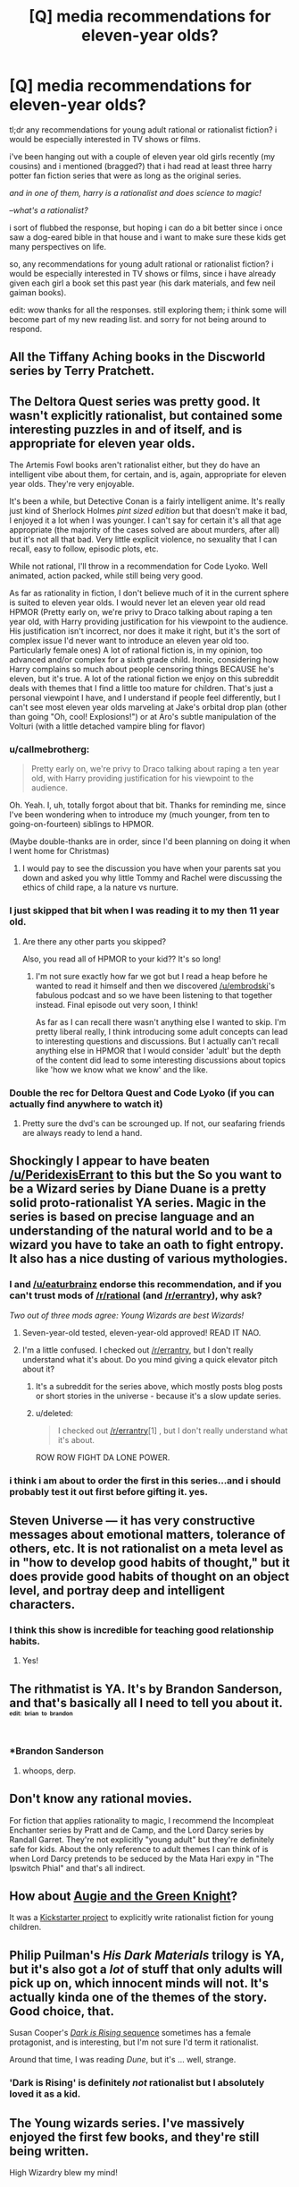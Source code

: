 #+TITLE: [Q] media recommendations for eleven-year olds?

* [Q] media recommendations for eleven-year olds?
:PROPERTIES:
:Author: pizzahedron
:Score: 17
:DateUnix: 1449858165.0
:DateShort: 2015-Dec-11
:END:
tl;dr any recommendations for young adult rational or rationalist fiction? i would be especially interested in TV shows or films.

i've been hanging out with a couple of eleven year old girls recently (my cousins) and i mentioned (bragged?) that i had read at least three harry potter fan fiction series that were as long as the original series.

/and in one of them, harry is a rationalist and does science to magic!/

--/what's a rationalist?/

i sort of flubbed the response, but hoping i can do a bit better since i once saw a dog-eared bible in that house and i want to make sure these kids get many perspectives on life.

so, any recommendations for young adult rational or rationalist fiction? i would be especially interested in TV shows or films, since i have already given each girl a book set this past year (his dark materials, and few neil gaiman books).

edit: wow thanks for all the responses. still exploring them; i think some will become part of my new reading list. and sorry for not being around to respond.


** All the Tiffany Aching books in the Discworld series by Terry Pratchett.
:PROPERTIES:
:Author: redrach
:Score: 15
:DateUnix: 1449881128.0
:DateShort: 2015-Dec-12
:END:


** The Deltora Quest series was pretty good. It wasn't explicitly rationalist, but contained some interesting puzzles in and of itself, and is appropriate for eleven year olds.

The Artemis Fowl books aren't rationalist either, but they do have an intelligent vibe about them, for certain, and is, again, appropriate for eleven year olds. They're very enjoyable.

It's been a while, but Detective Conan is a fairly intelligent anime. It's really just kind of Sherlock Holmes /pint sized edition/ but that doesn't make it bad, I enjoyed it a lot when I was younger. I can't say for certain it's all that age appropriate (the majority of the cases solved are about murders, after all) but it's not all that bad. Very little explicit violence, no sexuality that I can recall, easy to follow, episodic plots, etc.

While not rational, I'll throw in a recommendation for Code Lyoko. Well animated, action packed, while still being very good.

#+begin_quote
#+end_quote

As far as rationality in fiction, I don't believe much of it in the current sphere is suited to eleven year olds. I would never let an eleven year old read HPMOR (Pretty early on, we're privy to Draco talking about raping a ten year old, with Harry providing justification for his viewpoint to the audience. His justification isn't incorrect, nor does it make it right, but it's the sort of complex issue I'd never want to introduce an eleven year old too. Particularly female ones) A lot of rational fiction is, in my opinion, too advanced and/or complex for a sixth grade child. Ironic, considering how Harry complains so much about people censoring things BECAUSE he's eleven, but it's true. A lot of the rational fiction we enjoy on this subreddit deals with themes that I find a little too mature for children. That's just a personal viewpoint I have, and I understand if people feel differently, but I can't see most eleven year olds marveling at Jake's orbital drop plan (other than going "Oh, cool! Explosions!") or at Aro's subtle manipulation of the Volturi (with a little detached vampire bling for flavor)
:PROPERTIES:
:Author: Kishoto
:Score: 15
:DateUnix: 1449879641.0
:DateShort: 2015-Dec-12
:END:

*** u/callmebrotherg:
#+begin_quote
  Pretty early on, we're privy to Draco talking about raping a ten year old, with Harry providing justification for his viewpoint to the audience.
#+end_quote

Oh. Yeah. I, uh, totally forgot about that bit. Thanks for reminding me, since I've been wondering when to introduce my (much younger, from ten to going-on-fourteen) siblings to HPMOR.

(Maybe double-thanks are in order, since I'd been planning on doing it when I went home for Christmas)
:PROPERTIES:
:Author: callmebrotherg
:Score: 2
:DateUnix: 1449896437.0
:DateShort: 2015-Dec-12
:END:

**** I would pay to see the discussion you have when your parents sat you down and asked you why little Tommy and Rachel were discussing the ethics of child rape, a la nature vs nurture.
:PROPERTIES:
:Author: Kishoto
:Score: 3
:DateUnix: 1449936785.0
:DateShort: 2015-Dec-12
:END:


*** I just skipped that bit when I was reading it to my then 11 year old.
:PROPERTIES:
:Author: MoralRelativity
:Score: 2
:DateUnix: 1449987764.0
:DateShort: 2015-Dec-13
:END:

**** Are there any other parts you skipped?

Also, you read all of HPMOR to your kid?? It's so long!
:PROPERTIES:
:Author: Kishoto
:Score: 3
:DateUnix: 1450021908.0
:DateShort: 2015-Dec-13
:END:

***** I'm not sure exactly how far we got but I read a heap before he wanted to read it himself and then we discovered [[/u/embrodski]]'s fabulous podcast and so we have been listening to that together instead. Final episode out very soon, I think!

As far as I can recall there wasn't anything else I wanted to skip. I'm pretty liberal really, I think introducing some adult concepts can lead to interesting questions and discussions. But I actually can't recall anything else in HPMOR that I would consider 'adult' but the depth of the content did lead to some interesting discussions about topics like 'how we know what we know' and the like.
:PROPERTIES:
:Author: MoralRelativity
:Score: 3
:DateUnix: 1450043453.0
:DateShort: 2015-Dec-14
:END:


*** Double the rec for Deltora Quest and Code Lyoko (if you can actually find anywhere to watch it)
:PROPERTIES:
:Author: gbear605
:Score: 1
:DateUnix: 1449942454.0
:DateShort: 2015-Dec-12
:END:

**** Pretty sure the dvd's can be scrounged up. If not, our seafaring friends are always ready to lend a hand.
:PROPERTIES:
:Author: Kishoto
:Score: 1
:DateUnix: 1449943490.0
:DateShort: 2015-Dec-12
:END:


** Shockingly I appear to have beaten [[/u/PeridexisErrant]] to this but the So you want to be a Wizard series by Diane Duane is a pretty solid proto-rationalist YA series. Magic in the series is based on precise language and an understanding of the natural world and to be a wizard you have to take an oath to fight entropy. It also has a nice dusting of various mythologies.
:PROPERTIES:
:Author: ExiledQuixoticMage
:Score: 16
:DateUnix: 1449902630.0
:DateShort: 2015-Dec-12
:END:

*** I and [[/u/eaturbrainz]] endorse this recommendation, and if you can't trust mods of [[/r/rational]] (and [[/r/errantry]]), why ask?

/Two out of three mods agree: Young Wizards are best Wizards!/
:PROPERTIES:
:Author: PeridexisErrant
:Score: 8
:DateUnix: 1449905851.0
:DateShort: 2015-Dec-12
:END:

**** Seven-year-old tested, eleven-year-old approved! READ IT NAO.
:PROPERTIES:
:Score: 5
:DateUnix: 1449929001.0
:DateShort: 2015-Dec-12
:END:


**** I'm a little confused. I checked out [[/r/errantry]], but I don't really understand what it's about. Do you mind giving a quick elevator pitch about it?
:PROPERTIES:
:Author: xamueljones
:Score: 3
:DateUnix: 1449968113.0
:DateShort: 2015-Dec-13
:END:

***** It's a subreddit for the series above, which mostly posts blog posts or short stories in the universe - because it's a slow update series.
:PROPERTIES:
:Author: PeridexisErrant
:Score: 2
:DateUnix: 1449972674.0
:DateShort: 2015-Dec-13
:END:


***** u/deleted:
#+begin_quote
  I checked out [[/r/errantry]][1] , but I don't really understand what it's about.
#+end_quote

ROW ROW FIGHT DA LONE POWER.
:PROPERTIES:
:Score: 1
:DateUnix: 1450021810.0
:DateShort: 2015-Dec-13
:END:


*** i think i am about to order the first in this series...and i should probably test it out first before gifting it. yes.
:PROPERTIES:
:Author: pizzahedron
:Score: 1
:DateUnix: 1450235327.0
:DateShort: 2015-Dec-16
:END:


** Steven Universe --- it has very constructive messages about emotional matters, tolerance of others, etc. It is not rationalist on a meta level as in "how to develop good habits of thought," but it does provide good habits of thought on an object level, and portray deep and intelligent characters.
:PROPERTIES:
:Author: mhd-hbd
:Score: 13
:DateUnix: 1449921376.0
:DateShort: 2015-Dec-12
:END:

*** I think this show is incredible for teaching good relationship habits.
:PROPERTIES:
:Author: Colonel_Fedora
:Score: 5
:DateUnix: 1449966629.0
:DateShort: 2015-Dec-13
:END:

**** Yes!
:PROPERTIES:
:Author: mhd-hbd
:Score: 5
:DateUnix: 1450007515.0
:DateShort: 2015-Dec-13
:END:


** The rithmatist is YA. It's by Brandon Sanderson, and that's basically all I need to tell you about it.\\
^{^{^{^{edit:}}}} ^{^{^{^{brian}}}} ^{^{^{^{to}}}} ^{^{^{^{brandon}}}}
:PROPERTIES:
:Author: GaBeRockKing
:Score: 7
:DateUnix: 1449875947.0
:DateShort: 2015-Dec-12
:END:

*** *Brandon Sanderson
:PROPERTIES:
:Author: brandalizing
:Score: 1
:DateUnix: 1449878658.0
:DateShort: 2015-Dec-12
:END:

**** whoops, derp.
:PROPERTIES:
:Author: GaBeRockKing
:Score: 1
:DateUnix: 1449895851.0
:DateShort: 2015-Dec-12
:END:


** Don't know any rational movies.

For fiction that applies rationality to magic, I recommend the Incompleat Enchanter series by Pratt and de Camp, and the Lord Darcy series by Randall Garret. They're not explicitly "young adult" but they're definitely safe for kids. About the only reference to adult themes I can think of is when Lord Darcy pretends to be seduced by the Mata Hari expy in "The Ipswitch Phial" and that's all indirect.
:PROPERTIES:
:Author: ArgentStonecutter
:Score: 5
:DateUnix: 1449859464.0
:DateShort: 2015-Dec-11
:END:


** How about [[http://www.amazon.com/Augie-Green-Knight-Zach-Weinersmith/dp/0978501691][Augie and the Green Knight]]?

It was a [[https://www.kickstarter.com/projects/weiner/augie-and-the-green-knight-a-childrens-adventure-b][Kickstarter project]] to explicitly write rationalist fiction for young children.
:PROPERTIES:
:Author: xamueljones
:Score: 3
:DateUnix: 1449968140.0
:DateShort: 2015-Dec-13
:END:


** Philip Puilman's /His Dark Materials/ trilogy is YA, but it's also got a /lot/ of stuff that only adults will pick up on, which innocent minds will not. It's actually kinda one of the themes of the story. Good choice, that.

Susan Cooper's [[https://en.wikipedia.org/wiki/The_Dark_Is_Rising_Sequence][/Dark is Rising/ sequence]] sometimes has a female protagonist, and is interesting, but I'm not sure I'd term it rationalist.

Around that time, I was reading /Dune/, but it's ... well, strange.
:PROPERTIES:
:Author: boomfarmer
:Score: 3
:DateUnix: 1449982848.0
:DateShort: 2015-Dec-13
:END:

*** 'Dark is Rising' is definitely /not/ rationalist but I absolutely loved it as a kid.
:PROPERTIES:
:Author: MoralRelativity
:Score: 2
:DateUnix: 1449987651.0
:DateShort: 2015-Dec-13
:END:


** The Young wizards series. I've massively enjoyed the first few books, and they're still being written.

High Wizardry blew my mind!
:PROPERTIES:
:Author: nerdguy1138
:Score: 2
:DateUnix: 1450244963.0
:DateShort: 2015-Dec-16
:END:


** Ender's Game isn't rationalist, but I recommend it to everyone that age. One of the single most important books to kid-me.
:PROPERTIES:
:Author: Frommerman
:Score: 1
:DateUnix: 1450216369.0
:DateShort: 2015-Dec-16
:END:


** I don't know if they count, but outdoorsy problem solving books like The Hatchet, Rascal, The Swiss Family Robinson, Jack London, seem somewhat rational to me. They're rather applied obviously, but there's a general element of take chargeism and creativity to be learned from these books that I think matches what rational books try to impart.
:PROPERTIES:
:Author: chaosmosis
:Score: 1
:DateUnix: 1450843058.0
:DateShort: 2015-Dec-23
:END:


** Tumble leaf on amazon prime struck me as being very rational.

The phrase "Brussel sprout I figured it out" and the way he works through physical puzzles and resolves physical problems is very much children's TV meets rationalism.
:PROPERTIES:
:Author: Nighzmarquls
:Score: 1
:DateUnix: 1449869341.0
:DateShort: 2015-Dec-12
:END:

*** Actualy sorry that's for a bit of a younger audience but check some of the other amazon catalogue I would not be surprised if there was more in that vein.
:PROPERTIES:
:Author: Nighzmarquls
:Score: 1
:DateUnix: 1449869421.0
:DateShort: 2015-Dec-12
:END:
